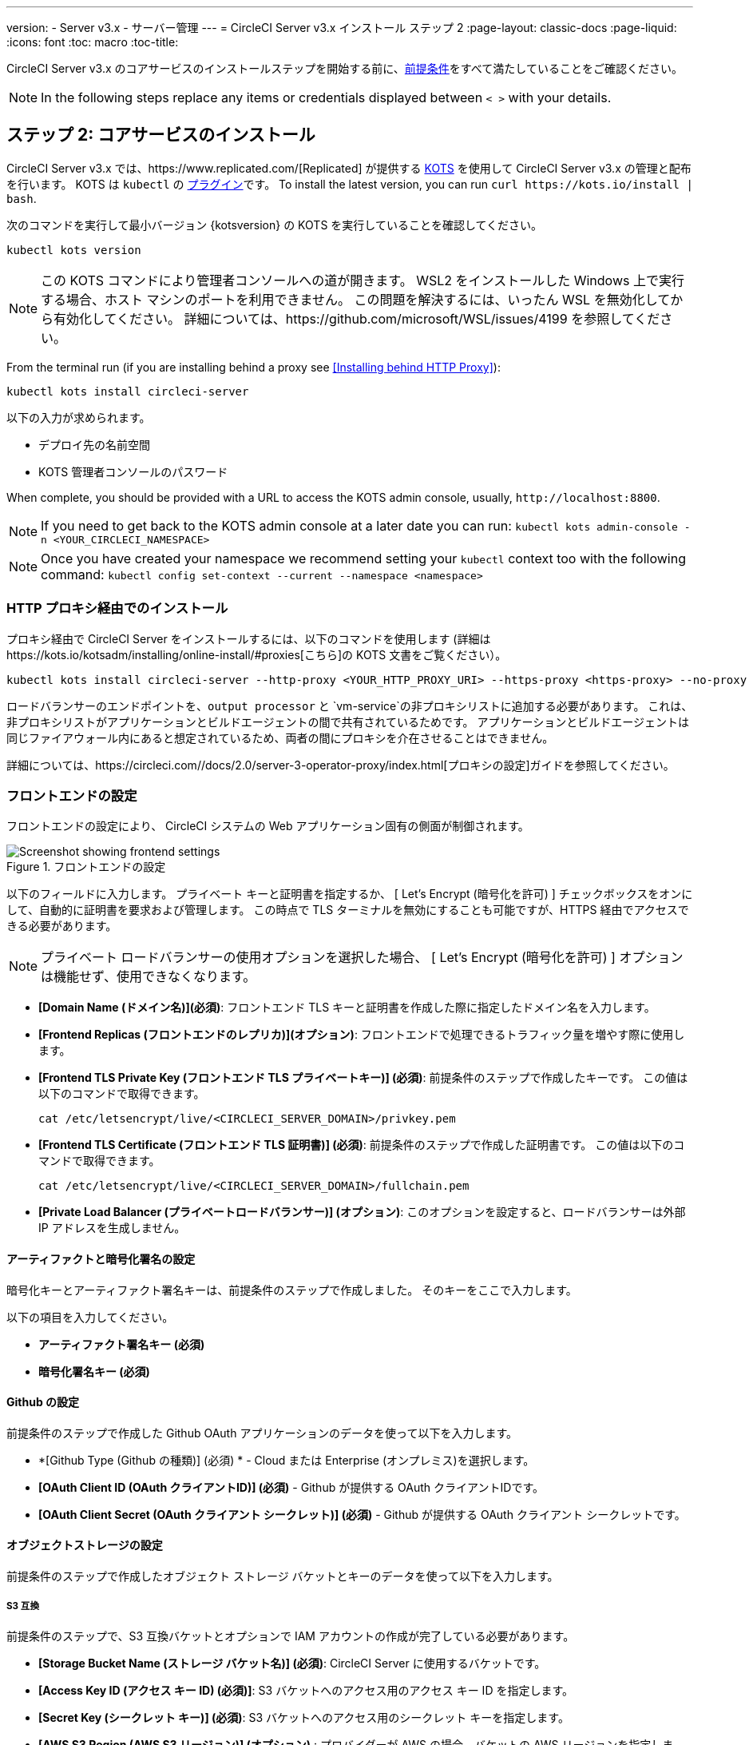 ---
version:
- Server v3.x
- サーバー管理
---
= CircleCI Server v3.x インストール ステップ 2
:page-layout: classic-docs
:page-liquid:
:icons: font
:toc: macro
:toc-title:

CircleCI Server v3.x のコアサービスのインストールステップを開始する前に、xref:server-3-install-prerequisites.adoc[前提条件]をすべて満たしていることをご確認ください。

NOTE: In the following steps replace any items or credentials displayed between `< >` with your details.

toc::[]

== ステップ 2: コアサービスのインストール
CircleCI Server v3.x では、https://www.replicated.com/[Replicated] が提供する https://kots.io[KOTS] を使用して CircleCI Server v3.x の管理と配布を行います。 KOTS は `kubectl` の https://kubernetes.io/docs/tasks/extend-kubectl/kubectl-plugins/[プラグイン]です。
To install the latest version, you can run `curl \https://kots.io/install | bash`.

次のコマンドを実行して最小バージョン {kotsversion} の KOTS を実行していることを確認してください。 

```
kubectl kots version
```

NOTE: この KOTS コマンドにより管理者コンソールへの道が開きます。 WSL2 をインストールした Windows 上で実行する場合、ホスト マシンのポートを利用できません。 この問題を解決するには、いったん WSL を無効化してから有効化してください。 詳細については、https://github.com/microsoft/WSL/issues/4199 を参照してください。

From the terminal run (if you are installing behind a proxy see <<Installing behind HTTP Proxy>>):

```sh
kubectl kots install circleci-server
```

以下の入力が求められます。

* デプロイ先の名前空間
* KOTS 管理者コンソールのパスワード

When complete, you should be provided with a URL to access the KOTS admin console, usually, `\http://localhost:8800`.

NOTE: If you need to get back to the KOTS admin console at a later date you can run: `kubectl kots admin-console -n <YOUR_CIRCLECI_NAMESPACE>`

NOTE: Once you have created your namespace we recommend setting your `kubectl` context too with the following command: `kubectl config set-context --current --namespace <namespace>`

=== HTTP プロキシ経由でのインストール

プロキシ経由で CircleCI Server をインストールするには、以下のコマンドを使用します (詳細はhttps://kots.io/kotsadm/installing/online-install/#proxies[こちら]の KOTS 文書をご覧ください）。

```bash
kubectl kots install circleci-server --http-proxy <YOUR_HTTP_PROXY_URI> --https-proxy <https-proxy> --no-proxy <YOUR_NO_PROXY_LIST>

```

ロードバランサーのエンドポイントを、`output processor` と `vm-service`の非プロキシリストに追加する必要があります。 これは、非プロキシリストがアプリケーションとビルドエージェントの間で共有されているためです。 アプリケーションとビルドエージェントは同じファイアウォール内にあると想定されているため、両者の間にプロキシを介在させることはできません。 

詳細については、https://circleci.com//docs/2.0/server-3-operator-proxy/index.html[プロキシの設定]ガイドを参照してください。

=== フロントエンドの設定 
フロントエンドの設定により、 CircleCI システムの Web アプリケーション固有の側面が制御されます。 

.フロントエンドの設定
image::server-3-frontend-settings.png[Screenshot showing frontend settings]

以下のフィールドに入力します。 プライベート キーと証明書を指定するか、 [ Let's Encrypt (暗号化を許可) ] チェックボックスをオンにして、自動的に証明書を要求および管理します。 この時点で TLS ターミナルを無効にすることも可能ですが、HTTPS 経由でアクセスできる必要があります。

NOTE: プライベート ロードバランサーの使用オプションを選択した場合、 [ Let's Encrypt (暗号化を許可) ] オプションは機能せず、使用できなくなります。

* *[Domain Name (ドメイン名)](必須)*: フロントエンド TLS キーと証明書を作成した際に指定したドメイン名を入力します。 

* *[Frontend Replicas (フロントエンドのレプリカ)](オプション)*: フロントエンドで処理できるトラフィック量を増やす際に使用します。 

* *[Frontend TLS Private Key (フロントエンド TLS プライベートキー)] (必須)*: 前提条件のステップで作成したキーです。 この値は以下のコマンドで取得できます。
+
```bash
cat /etc/letsencrypt/live/<CIRCLECI_SERVER_DOMAIN>/privkey.pem
```

* *[Frontend TLS Certificate (フロントエンド TLS 証明書)] (必須)*: 前提条件のステップで作成した証明書です。 この値は以下のコマンドで取得できます。 
+
```bash
cat /etc/letsencrypt/live/<CIRCLECI_SERVER_DOMAIN>/fullchain.pem
```

* *[Private Load Balancer (プライベートロードバランサー)] (オプション)*:  このオプションを設定すると、ロードバランサーは外部 IP アドレスを生成しません。 

==== アーティファクトと暗号化署名の設定
暗号化キーとアーティファクト署名キーは、前提条件のステップで作成しました。 そのキーをここで入力します。 

以下の項目を入力してください。 

* *アーティファクト署名キー (必須)*

* *暗号化署名キー (必須)*

==== Github の設定
前提条件のステップで作成した Github OAuth アプリケーションのデータを使って以下を入力します。

* *[Github Type (Github の種類)] (必須) * -
Cloud または Enterprise (オンプレミス)を選択します。

* *[OAuth Client ID (OAuth クライアントID)] (必須)* -
Github が提供する OAuth クライアントIDです。 

* *[OAuth Client Secret (OAuth クライアント シークレット)] (必須)* -
Github が提供する OAuth クライアント シークレットです。 

==== オブジェクトストレージの設定

前提条件のステップで作成したオブジェクト ストレージ バケットとキーのデータを使って以下を入力します。

===== S3 互換
前提条件のステップで、S3 互換バケットとオプションで IAM アカウントの作成が完了している必要があります。 

* *[Storage Bucket Name (ストレージ バケット名)] (必須)*: CircleCI Server に使用するバケットです。

* *[Access Key ID (アクセス キー ID) (必須)]*: S3 バケットへのアクセス用のアクセス キー ID を指定します。

* *[Secret Key (シークレット キー)] (必須)*: S3 バケットへのアクセス用のシークレット キーを指定します。

* *[AWS S3 Region (AWS S3 リージョン)] (オプション)* : プロバイダーが AWS の場合、バケットの AWS リージョンを指定します。 このオプションを設定すると、S3 エンドポイントは無視されます。

* *[S3 Endpoint (S3 エンドポイント)]* (オプション): S3 ストレージ プロバイダーの API エンドポイントを指定します。 プロバイダーが AWS ではない場合は必須です。 このオプションを設定すると、AWS S3 リージョンは無視されます。

* *[Storage Object Expiry (ストレージ オブジェクトの有効期限)]* (オプション): テスト結果とアーティファクトを保持する日数を指定します。 有効期限を無効にしてオブジェクトを無期限に保持するには、0 に設定します。

===== Google Cloud Storage 
前提条件のステップで、Google Cloud Storage バケットとサービスアカウントの作成が完了してる必要があります。 

* *[Storage Bucket Name (ストレージ バケット名)] (必須)*: CircleCI Server に使用するバケットです。

* *[Service Account JSON (サービス アカウントの JSON)]*: バケットへのアクセスに使用する JSON 形式のサービスアカウント キーです。

* *[Storage Object Expiry (ストレージ オブジェクトの有効期限)]* (オプション): テスト結果とアーティファクトを保持する日数を指定します。 有効期限を無効にしてオブジェクトを無期限に保持するには、0 に設定します。

==== Postgres, MongoDB, Vault settings

You can skip these sections unless you plan on using an existing Postgres, MongoDB or Vault instance, in which case see the https://circleci.com/docs/2.0/server-3-operator-externalizing-services/[Externalizing Services doc]. By default CirecleCI server will create its own Postgres, MongoDB and Vault instances within the CircleCI namespace. The instances inside the CircleCI namespace will be included in the CircleCI backup and restore process. 

==== Save and Deploy
Once you have completed the fields detailed above it is time to deploy. The deployment will install the core services and provide you an IP address for the Traefik load balancer. That IP address will be critical in setting up a DNS record and completing the first phase of the installation. 

NOTE: In this first stage we skipped a lot of fields in the config. Not to worry. We will revisit those in the next stages of installation.

==== Create DNS Entry 
Create a DNS entry for your Traefik load balancer, for example, `circleci.your.domain.com` and `app.circleci.your.domain.com`. The DNS entry should align with the DNS names used when creating your TLS certificate and GitHub OAuth app during the prerequisites steps. All traffic will be routed through this DNS record. 

You will need the IP address or, if using AWS, the DNS name of the Traefik load balancer. You can find this with the following command:

----
kubectl get service circleci-server-traefik --namespace=<YOUR_CIRCLECI_NAMESPACE>
----

For more information on adding a new DNS record, see the following documentation:

* link:https://cloud.google.com/dns/docs/records#adding_a_record[Managing Records] (GCP)

* link:https://docs.aws.amazon.com/Route53/latest/DeveloperGuide/resource-record-sets-creating.html[Creating records by using the Amazon Route 53 Console] (AWS)

==== Validation

You should now be able to navigate to your CircleCI server installation and log in to the application successfully. Now let’s move on to build services. It may take a while for all your services to be up. You can periodically check by running the following command (you are looking for the “frontend” pod to be status of running and ready should show 1/1): 

----
kubectl get pods -n <YOUR_CIRCLECI_NAMESPACE>
----

ifndef::pdf[]
## 次に読む

* https://circleci.com/docs/2.0/server-3-install-build-services/[Server 3.x ステップ 3: ビルドサービスのインストール]
endif::[]
